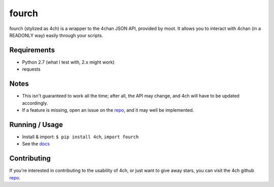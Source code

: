 fourch
======

.. _docs: https://fourch.readthedocs.org
.. _repo: https://github.com/plausibility/4ch

fourch (stylized as 4ch) is a wrapper to the 4chan JSON API, provided by moot. It allows you to interact with 4chan (in a READONLY way) easily through your scripts.

Requirements
------------

- Python 2.7 (what I test with, 2.x might work)
- requests

Notes
-----

- This isn't guaranteed to work all the time; after all, the API may change, and 4ch will have to be updated accordingly.
- If a feature is missing, open an issue on the `repo`_, and it may well be implemented.

Running / Usage
---------------

- Install & import: ``$ pip install 4ch``, ``import fourch``
- See the `docs`_

Contributing
------------
If you're interested in contributing to the usability of 4ch, or just want to give away stars, you can visit the 4ch github `repo`_.
